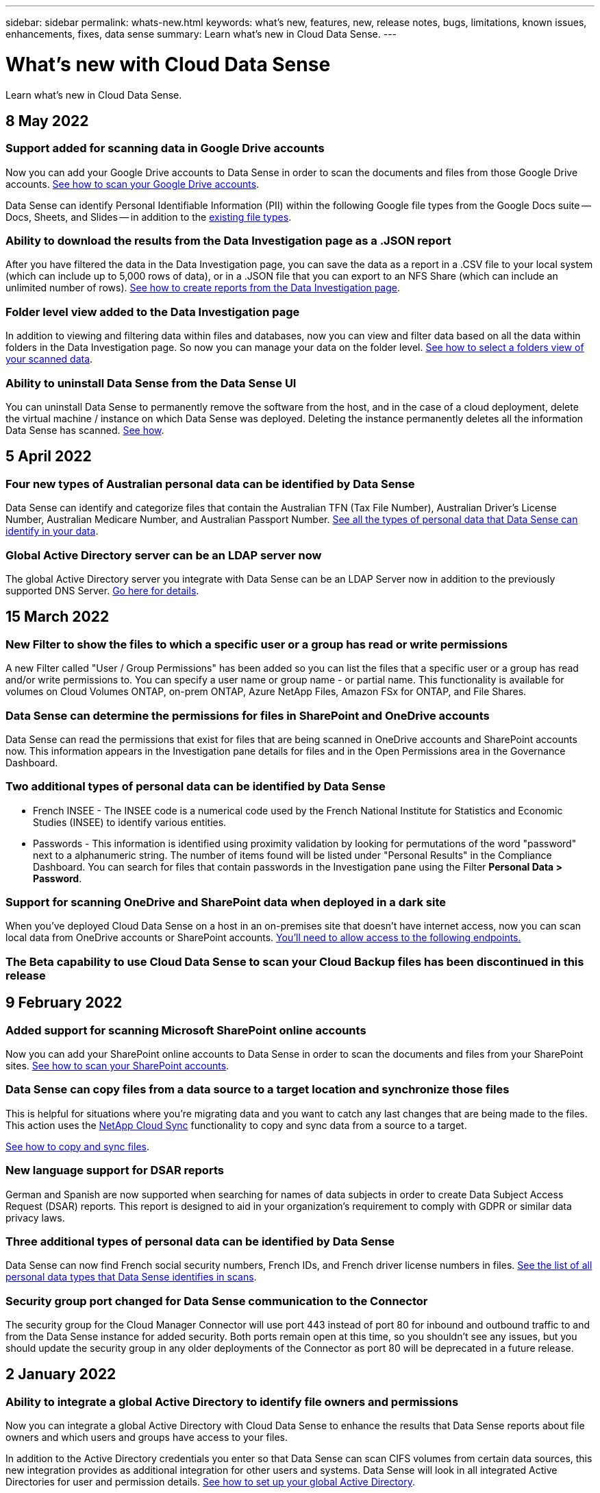 ---
sidebar: sidebar
permalink: whats-new.html
keywords: what's new, features, new, release notes, bugs, limitations, known issues, enhancements, fixes, data sense
summary: Learn what's new in Cloud Data Sense.
---

= What's new with Cloud Data Sense
:hardbreaks:
:nofooter:
:icons: font
:linkattrs:
:imagesdir: ./media/

[.lead]
Learn what's new in Cloud Data Sense.

// tag::whats-new[]
== 8 May 2022

=== Support added for scanning data in Google Drive accounts

Now you can add your Google Drive accounts to Data Sense in order to scan the documents and files from those Google Drive accounts. https://docs.netapp.com/us-en/cloud-manager-data-sense/task-scanning-google-drive.html[See how to scan your Google Drive accounts].

Data Sense can identify Personal Identifiable Information (PII) within the following Google file types from the Google Docs suite -- Docs, Sheets, and Slides -- in addition to the https://docs.netapp.com/us-en/cloud-manager-data-sense/reference-private-data-categories.html#types-of-files[existing file types].

=== Ability to download the results from the Data Investigation page as a .JSON report

After you have filtered the data in the Data Investigation page, you can save the data as a report in a .CSV file to your local system (which can include up to 5,000 rows of data), or in a .JSON file that you can export to an NFS Share (which can include an unlimited number of rows). https://docs.netapp.com/us-en/cloud-manager-data-sense/task-generating-compliance-reports.html#data-investigation-report[See how to create reports from the Data Investigation page].

=== Folder level view added to the Data Investigation page

In addition to viewing and filtering data within files and databases, now you can view and filter data based on all the data within folders in the Data Investigation page. So now you can manage your data on the folder level. https://docs.netapp.com/us-en/cloud-manager-data-sense/task-controlling-private-data.html#filtering-data-in-the-data-investigation-page[See how to select a folders view of your scanned data].

=== Ability to uninstall Data Sense from the Data Sense UI

You can uninstall Data Sense to permanently remove the software from the host, and in the case of a cloud deployment, delete the virtual machine / instance on which Data Sense was deployed. Deleting the instance permanently deletes all the information Data Sense has scanned. https://docs.netapp.com/us-en/cloud-manager-data-sense/task-managing-compliance.html#deleting-the-cloud-data-sense-instance[See how].

== 5 April 2022

=== Four new types of Australian personal data can be identified by Data Sense

Data Sense can identify and categorize files that contain the Australian TFN (Tax File Number), Australian Driver’s License Number, Australian Medicare Number, and Australian Passport Number. https://docs.netapp.com/us-en/cloud-manager-data-sense/reference-private-data-categories.html#types-of-personal-data[See all the types of personal data that Data Sense can identify in your data].

=== Global Active Directory server can be an LDAP server now

The global Active Directory server you integrate with Data Sense can be an LDAP Server now in addition to the previously supported DNS Server. https://docs.netapp.com/us-en/cloud-manager-data-sense/task-add-active-directory-datasense.html[Go here for details].

== 15 March 2022

=== New Filter to show the files to which a specific user or a group has read or write permissions

A new Filter called "User / Group Permissions" has been added so you can list the files that a specific user or a group has read and/or write permissions to. You can specify a user name or group name - or partial name. This functionality is available for volumes on Cloud Volumes ONTAP, on-prem ONTAP, Azure NetApp Files, Amazon FSx for ONTAP, and File Shares.

=== Data Sense can determine the permissions for files in SharePoint and OneDrive accounts

Data Sense can read the permissions that exist for files that are being scanned in OneDrive accounts and SharePoint accounts now. This information appears in the Investigation pane details for files and in the Open Permissions area in the Governance Dashboard.

=== Two additional types of personal data can be identified by Data Sense

* French INSEE - The INSEE code is a numerical code used by the French National Institute for Statistics and Economic Studies (INSEE) to identify various entities.
* Passwords - This information is identified using proximity validation by looking for permutations of the word "password" next to a alphanumeric string. The number of items found will be listed under "Personal Results" in the Compliance Dashboard. You can search for files that contain passwords in the Investigation pane using the Filter *Personal Data > Password*.

=== Support for scanning OneDrive and SharePoint data when deployed in a dark site

When you've deployed Cloud Data Sense on a host in an on-premises site that doesn’t have internet access, now you can scan local data from OneDrive accounts or SharePoint accounts. https://docs.netapp.com/us-en/cloud-manager-data-sense/task-deploy-compliance-dark-site.html#sharepoint_and_onedrive_special_requirements[You'll need to allow access to the following endpoints.]

=== The Beta capability to use Cloud Data Sense to scan your Cloud Backup files has been discontinued in this release
// end::whats-new[]

== 9 February 2022

=== Added support for scanning Microsoft SharePoint online accounts

Now you can add your SharePoint online accounts to Data Sense in order to scan the documents and files from your SharePoint sites. link:task-scanning-sharepoint.html[See how to scan your SharePoint accounts].

=== Data Sense can copy files from a data source to a target location and synchronize those files

This is helpful for situations where you’re migrating data and you want to catch any last changes that are being made to the files. This action uses the https://docs.netapp.com/us-en/cloud-manager-sync/concept-cloud-sync.html[NetApp Cloud Sync^] functionality to copy and sync data from a source to a target.

link:task-managing-highlights.html#copying-and-synchronizing-source-files-to-a-target-system[See how to copy and sync files].

=== New language support for DSAR reports

German and Spanish are now supported when searching for names of data subjects in order to create Data Subject Access Request (DSAR) reports. This report is designed to aid in your organization’s requirement to comply with GDPR or similar data privacy laws.

=== Three additional types of personal data can be identified by Data Sense

Data Sense can now find French social security numbers, French IDs, and French driver license numbers in files. link:reference-private-data-categories.html#types-of-personal-data[See the list of all personal data types that Data Sense identifies in scans].

=== Security group port changed for Data Sense communication to the Connector

The security group for the Cloud Manager Connector will use port 443 instead of port 80 for inbound and outbound traffic to and from the Data Sense instance for added security. Both ports remain open at this time, so you shouldn't see any issues, but you should update the security group in any older deployments of the Connector as port 80 will be deprecated in a future release.

== 2 January 2022

=== Ability to integrate a global Active Directory to identify file owners and permissions

Now you can integrate a global Active Directory with Cloud Data Sense to enhance the results that Data Sense reports about file owners and which users and groups have access to your files.

In addition to the Active Directory credentials you enter so that Data Sense can scan CIFS volumes from certain data sources, this new integration provides as additional integration for other users and systems. Data Sense will look in all integrated Active Directories for user and permission details. link:task-add-active-directory-datasense.html[See how to set up your global Active Directory].

=== Data Sense "policies" can now be used to delete files

Data Sense can automatically delete files that match the query that you define in a Policy. link:task-managing-highlights.html#deleting-source-files-automatically-using-policies[See how to create custom Policies].

== 16 December 2021

=== Ability for Data Sense to scan data in dark sites

Both Cloud Manager (the Connector) and Cloud Data Sense can be deployed in an on-premises site that doesn’t have internet access. Now your secure sites can use Cloud Manager to manage your on-prem ONTAP clusters, replicate data between clusters, and scan data from those clusters using Cloud Data Sense.

link:task-deploy-compliance-dark-site.html[See how to deploy Cloud Data Sense in a site with no internet access^].

== 28 November 2021

=== Data Sense can be used to clone a volume from an ONTAP system

You can use Data Sense to clone an ONTAP volume, but include only selected files from the source volume in the new cloned volume. This is helpful for situations where you’re migrating data and you want to exclude certain files, or if you want to create a copy of a volume for testing.

link:task-managing-highlights.html#cloning-volume-data-to-a-new-volume[See how to clone a volume].

=== GCP Marketplace subscription for Cloud Manager now includes support for Cloud Data Sense

The https://console.cloud.google.com/marketplace/details/netapp-cloudmanager/cloud-manager?supportedpurview=project&rif_reserved[GCP Marketplace subscription for Cloud Manager^] now includes support for Cloud Data Sense. Now you can use this pay-as-you-go (PAYGO) subscription to scan data from Cloud Volumes ONTAP systems deployed on Google Cloud storage in addition to using a BYOL license from NetApp.

=== Ability to view the status of your long-running compliance actions

When you run an action from the Investigation Results pane across many files, for example, deleting 50 files, the process can take some time. Now you can monitor the status of these asynchronous actions so you’ll know when it has been applied to all files.

link:task-managing-highlights.html#viewing-the-status-of-your-compliance-actions[See how to view the status of your ongoing compliance actions].

=== Two additional types of personal data can be identified by Data Sense

Data Sense can now find the personal data types "British Passport" and "National Health Service (NHS) Number" in files. link:reference-private-data-categories.html#types-of-personal-data[See the list of all personal data types that Data Sense finds in scans].

=== New Filter to show the files that belong to specific types of working environments

When filtering data in the Data Investigation page, a new filter for “Working Environment Type” has been added. This allows you to filter the Results for Cloud Volumes ONTAP systems, FSx for ONTAP systems, on-premises ONTAP systems, and more.

== 7 November 2021

=== Now you can choose to map or classify individual volumes in your working environments

In the past you could either map all volumes or map & classify all volumes in each working environment. Now you can choose to map _or_ map & classify individual volumes. This option is available for Cloud Volumes ONTAP volumes, ANF volumes, on-prem ONTAP volumes, and FSx for ONTAP volumes.

=== Data Sense can copy files from a data source to a destination NFS share

You can copy any source files that Data Sense is scanning to a destination NFS share. This is helpful if you want to make a copy of certain data and move it to a different NFS location. link:task-managing-highlights.html#copying-source-files-to-an-nfs-share[Learn more].

=== Ability to scan data protection volumes on FSx for ONTAP file systems

Now you can scan data protection volumes on FSx for ONTAP file systems. link:task-scanning-fsx.html#scanning-data-protection-volumes[Learn more].

=== New Filter to show files by the date range when Data Sense first discovered them

A new Filter in the Investigation page called "Discovered Time" enables you to view files by the date range when Data Sense first discovered the files. Discovered Time has also been added to the File Details page and to reports that you output in CSV format for a file.

=== SOC 2 Type 2 certification

An independent certified public accountant firm and services auditor examined Cloud Data Sense and affirmed that it has achieved SOC 2 Type 2 reports based on the applicable Trust Services criteria.

https://www.netapp.com/company/trust-center/compliance/soc-2/[View NetApp's SOC 2 reports^].

== 4 October 2021

=== Support for BYOL licensing from NetApp

In addition to licensing Data Sense through your cloud provider marketplaces, now you can purchase a bring-your-own-license (BYOL) from NetApp that you can use across all your working environments and data sources in your Cloud Manager account.

link:task-licensing-datasense.html#use-a-cloud-data-sense-byol-license[Learn more about the new Cloud Data Sense BYOL license].

=== Support for the Google Cloud Platform

Now Cloud Data Sense can scan data from your Cloud Volumes ONTAP systems that are deployed on GCP. Data Sense must be deployed on GCP, and the Connector must be deployed on GCP or on-premises. The GCP service account associated with the Connector needs the latest permissions to deploy Cloud Data Sense to GCP.

=== Ability to scan CIFS volumes on FSx for ONTAP file systems

Data Sense can now scan CIFS volumes from FSx for ONTAP systems. link:task-scanning-fsx.html[See how to scan Amazon FSx for ONTAP volumes].

== 2 September 2021

=== Ability to scan NFS volumes on FSx for ONTAP file systems

Added support for scanning data on NFS volumes on Amazon FSx for ONTAP systems. link:task-scanning-fsx.html[See how to configure scanning for your FSx for ONTAP systems].

=== Data Sense "Status" entries have changed to "Tags" entries

The capability to add "Status" information to your files using Data Sense has changed terminology to "Tags". These are file level tags - not to be confused with resource level tagging that can be applied to volumes, EC2 instances, virtual machines, etc. link:task-org-private-data.html#applying-tags-to-manage-your-scanned-files[Learn more about file-level tags].

== 1 August 2021

=== Ability to manage file settings for multiple files at a time

In earlier versions of Cloud Data Sense you could perform the following actions on one file at a time: add a status tag, assign a user, and add an AIP label. Now you can select multiple files from the Data Investigation page and perform each of these actions on multiple files.

=== Governance dashboard shows data by when it was created or by when it was last accessed

When viewing the Age of Data graph in the Governance dashboard, in addition to viewing data based on the last time it was modified, now you can view the data by when it was created or by when it was last accessed (when it was read). This information is provided in the Data Mapping Report as well.

=== Ability to use multiple hosts for additional processing power when scanning large configurations

When deploying Data Sense on-premises, now you can install scanning software on additional on-prem hosts when you plan to scan configurations that include petabytes of data. These additional _scanner nodes_ provide increased processing power when scanning very large configurations.

See how to link:task-deploy-compliance-onprem.html#multi-host-installation-for-large-configurations[deploy Data Sense software on multiple hosts].

== 7 July 2021

=== Data Sense can move files from a data source to a destination NFS share

A new feature enables you to link:task-managing-highlights.html#moving-source-files-to-an-nfs-share[move any source files that Data Sense is scanning to any NFS share]. This allows you to move sensitive or security-related files to a special area so you can do more analysis.

=== Ability to quickly categorize data instead of performing a full classification scan

You can now choose to quickly map data into categories instead of doing a full classification scan. This enables you to link:task-generating-compliance-reports.html#data-mapping-report[view the Data Mapping report] from the Governance Dashboard to get an overview of your data when there are certain data sources that you do not need to run a complete scan on.

=== Ability to assign files to Cloud Manager users

Now you can link:task-org-private-data.html#assigning-users-to-manage-certain-files[assign a file to a specific Cloud Manager user] so that person can be responsible for any follow-up actions that need to be done on the file. This capability can be used with the existing feature to add custom Tags to a file.

A new Filter in the Investigation page also enables you to easily view all files that have the same person in the "Assigned To" field.

=== Ability to use a smaller Cloud Data Sense instance

Some users with smaller scanning requirements have asked to be able to use a smaller Cloud Data Sense instance. Now you can. There are some limitations when using these smaller instances, so link:concept-cloud-compliance.html#using-a-smaller-instance-type[see what these restrictions are first].

=== Ability to perform slow scans

Data scans have a negligible impact on your storage systems and on your data. However, if you are concerned with even a very small impact, you can configure Data Sense to perform "slow" scans now. link:task-managing-compliance.html#reducing-the-data-sense-scan-speed[See how].

=== Data Sense tracks the last time a file has been accessed

The Last Accessed Time value has been added to the File Details page and to reports that you output in CSV format so you can see when users have last accessed the file.

== 7 June 2021

=== Cloud Compliance has been renamed as *Cloud Data Sense*.

Cloud Compliance has been renamed as *Cloud Data Sense* as of this release. With all the new Governance and other capabilities that have been included in the product, the Compliance name was not promoting the full set of capabilities.

=== New "Full Data Mapping" report is available from the Governance Dashboard

A new _Full Data Mapping_ report is available from the Governance Dashboard to provide an overview of the data being stored in your corporate data sources to assist you with decisions of migration, back up, security, and compliance processes.

The report provides overview pages that summarize all your working environments and data sources, and then provides a breakdown for each working environment. link:task-generating-compliance-reports.html#generating-the-data-mapping-report[Go here] for more details.

=== New filter in the Investigation page to view all duplicated files

A new filter in the Data Investigation page enables you to view a list of all files that are duplicated across your storage systems. This is helpful to identify areas where you can save storage space, or identify files that have specific permissions or sensitive information that you do not want duplicated across your storage. link:task-controlling-private-data.html#viewing-all-duplicated-files[See how to viewing all duplicated files].

=== Data Sense can add custom Tags to files for organization

You can add a custom Tags to files that Data Sense is scanning. The Tag is not added to the file in the same way as AIP Labels are added. The Tag is just seen by Cloud Manager users so you can indicate if a file needs to be deleted, or checked for some reason. link:task-org-private-data.html#applying-tags-to-manage-your-scanned-files[See how to apply and view Tags in your files].

A new Filter in the Investigation page enables you to easily view all files that have a Tag assigned.

=== Ability to scan .DCM and .DICOM files

Cloud Data Sense can scan for Personal Identifiable Information (PII) in two additional types of files: .DCM and .DICOM.

=== Data Sense now tracks additional attributes of files

The File Size, Created Date, and Last Modified Date values have been added to reports that you output in CSV format. Created Date is also a new Filter you can use to narrow down Investigation page search results.

== 5 May 2021

=== Ability to scan data stored on Azure Blob

Scanning of data stored on Azure Blob is now supported when using the https://min.io/[MinIO service^]. See link:task-scanning-object-storage.html[Scanning object storage that uses S3 protocol] for details.

=== Additional type of personal data can be identified by Data Sense

Cloud Data Sense can now find Austrian SSNs in files.
